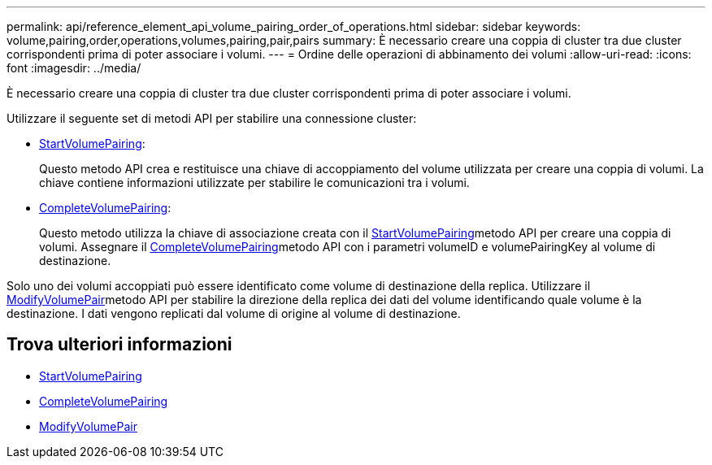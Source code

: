 ---
permalink: api/reference_element_api_volume_pairing_order_of_operations.html 
sidebar: sidebar 
keywords: volume,pairing,order,operations,volumes,pairing,pair,pairs 
summary: È necessario creare una coppia di cluster tra due cluster corrispondenti prima di poter associare i volumi. 
---
= Ordine delle operazioni di abbinamento dei volumi
:allow-uri-read: 
:icons: font
:imagesdir: ../media/


[role="lead"]
È necessario creare una coppia di cluster tra due cluster corrispondenti prima di poter associare i volumi.

Utilizzare il seguente set di metodi API per stabilire una connessione cluster:

* xref:reference_element_api_startvolumepairing.adoc[StartVolumePairing]:
+
Questo metodo API crea e restituisce una chiave di accoppiamento del volume utilizzata per creare una coppia di volumi. La chiave contiene informazioni utilizzate per stabilire le comunicazioni tra i volumi.

* xref:reference_element_api_completevolumepairing.adoc[CompleteVolumePairing]:
+
Questo metodo utilizza la chiave di associazione creata con il xref:reference_element_api_startvolumepairing.adoc[StartVolumePairing]metodo API per creare una coppia di volumi. Assegnare il xref:reference_element_api_completevolumepairing.adoc[CompleteVolumePairing]metodo API con i parametri volumeID e volumePairingKey al volume di destinazione.



Solo uno dei volumi accoppiati può essere identificato come volume di destinazione della replica. Utilizzare il xref:reference_element_api_modifyvolumepair.adoc[ModifyVolumePair]metodo API per stabilire la direzione della replica dei dati del volume identificando quale volume è la destinazione. I dati vengono replicati dal volume di origine al volume di destinazione.



== Trova ulteriori informazioni

* xref:reference_element_api_startvolumepairing.adoc[StartVolumePairing]
* xref:reference_element_api_completevolumepairing.adoc[CompleteVolumePairing]
* xref:reference_element_api_modifyvolumepair.adoc[ModifyVolumePair]


